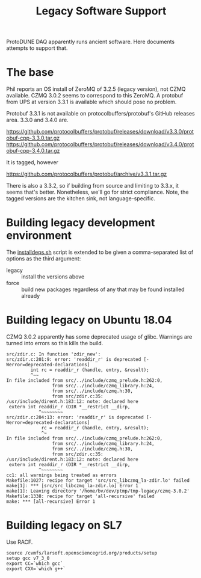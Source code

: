 #+title: Legacy Software Support

ProtoDUNE DAQ apparently runs ancient software.  Here documents
attempts to support that.

* The base

Phil reports an OS install of ZeroMQ of 3.2.5 (legacy version), not
CZMQ available.  CZMQ 3.0.2 seems to correspond to this ZeroMQ.  A
protobuf from UPS at version 3.3.1 is available which should pose no
problem.

Protobuf 3.3.1 is not available on protocolbuffers/protobuf's GitHub
releases area.  3.3.0 and 3.4.0 are.

https://github.com/protocolbuffers/protobuf/releases/download/v3.3.0/protobuf-cpp-3.3.0.tar.gz
https://github.com/protocolbuffers/protobuf/releases/download/v3.4.0/protobuf-cpp-3.4.0.tar.gz

It is tagged, however

https://github.com/protocolbuffers/protobuf/archive/v3.3.1.tar.gz

There is also a 3.3.2, so if building from source and limiting to
3.3.x, it seems that's better.  Nonetheless, we'll go for strict
compliance.  Note, the tagged versions are the kitchen sink, not
language-specific.

* Building legacy development environment

The [[../installdeps.sh][installdeps.sh]] script is extended to be given a comma-separated list of options as the third argument:

 - legacy :: install the versions above
 - force :: build new packages regardless of any that may be found installed already

* Building legacy on Ubuntu 18.04

CZMQ 3.0.2 apparently has some deprecated usage of glibc.  Warnings are turned into errors so this kills the build.

#+begin_example
src/zdir.c: In function 'zdir_new':
src/zdir.c:201:9: error: 'readdir_r' is deprecated [-Werror=deprecated-declarations]
         int rc = readdir_r (handle, entry, &result);
         ^~~
In file included from src/../include/czmq_prelude.h:262:0,
                 from src/../include/czmq_library.h:24,
                 from src/../include/czmq.h:30,
                 from src/zdir.c:35:
/usr/include/dirent.h:183:12: note: declared here
 extern int readdir_r (DIR *__restrict __dirp,
            ^~~~~~~~~
src/zdir.c:204:13: error: 'readdir_r' is deprecated [-Werror=deprecated-declarations]
             rc = readdir_r (handle, entry, &result);
             ^~
In file included from src/../include/czmq_prelude.h:262:0,
                 from src/../include/czmq_library.h:24,
                 from src/../include/czmq.h:30,
                 from src/zdir.c:35:
/usr/include/dirent.h:183:12: note: declared here
 extern int readdir_r (DIR *__restrict __dirp,
            ^~~~~~~~~
cc1: all warnings being treated as errors
Makefile:1027: recipe for target 'src/src_libczmq_la-zdir.lo' failed
make[1]: *** [src/src_libczmq_la-zdir.lo] Error 1
make[1]: Leaving directory '/home/bv/dev/ptmp/tmp-legacy/czmq-3.0.2'
Makefile:1338: recipe for target 'all-recursive' failed
make: *** [all-recursive] Error 1
#+end_example

* Building legacy on SL7

Use RACF.

#+begin_example
source /cvmfs/larsoft.opensciencegrid.org/products/setup
setup gcc v7_3_0
export CC=`which gcc`
export CXX=`which g++`
#+end_example
